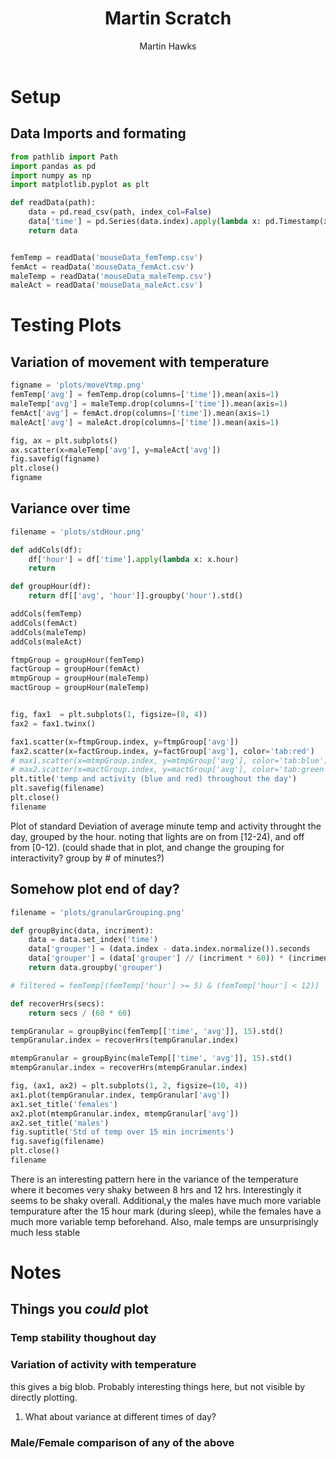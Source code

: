 #+title: Martin Scratch
#+author: Martin Hawks
#+startup: inlineimages

* Setup
** Data Imports and formating
#+begin_src python :session :results none
from pathlib import Path
import pandas as pd
import numpy as np
import matplotlib.pyplot as plt

def readData(path):
    data = pd.read_csv(path, index_col=False)
    data['time'] = pd.Series(data.index).apply(lambda x: pd.Timestamp(x, unit='m'))
    return data


femTemp = readData('mouseData_femTemp.csv')
femAct = readData('mouseData_femAct.csv')
maleTemp = readData('mouseData_maleTemp.csv')
maleAct = readData('mouseData_maleAct.csv')
#+end_src

* Testing Plots
** Variation of movement with temperature
#+begin_src python :results file :session
figname = 'plots/moveVtmp.png'
femTemp['avg'] = femTemp.drop(columns=['time']).mean(axis=1)
maleTemp['avg'] = maleTemp.drop(columns=['time']).mean(axis=1)
femAct['avg'] = femAct.drop(columns=['time']).mean(axis=1)
maleAct['avg'] = maleAct.drop(columns=['time']).mean(axis=1)

fig, ax = plt.subplots()
ax.scatter(x=maleTemp['avg'], y=maleAct['avg'])
fig.savefig(figname)
plt.close()
figname
#+end_src

#+RESULTS:
[[file:plots/moveVtmp.png]]

** Variance over time
#+begin_src python :session :results file
filename = 'plots/stdHour.png'

def addCols(df):
    df['hour'] = df['time'].apply(lambda x: x.hour)
    return

def groupHour(df):
    return df[['avg', 'hour']].groupby('hour').std()

addCols(femTemp)
addCols(femAct)
addCols(maleTemp)
addCols(maleAct)

ftmpGroup = groupHour(femTemp)
factGroup = groupHour(femAct)
mtmpGroup = groupHour(maleTemp)
mactGroup = groupHour(maleTemp)


fig, fax1  = plt.subplots(1, figsize=(8, 4))
fax2 = fax1.twinx()

fax1.scatter(x=ftmpGroup.index, y=ftmpGroup['avg'])
fax2.scatter(x=factGroup.index, y=factGroup['avg'], color='tab:red')
# max1.scatter(x=mtmpGroup.index, y=mtmpGroup['avg'], color='tab:blue')
# max2.scatter(x=mactGroup.index, y=mactGroup['avg'], color='tab:green')
plt.title('temp and activity (blue and red) throughout the day')
plt.savefig(filename)
plt.close()
filename
#+end_src

#+RESULTS:
[[file:plots/stdHour.png]]

Plot of standard Deviation of average minute temp and activity throught the day, grouped by the hour. noting that lights are on from [12-24), and off from [0-12). (could shade that in plot, and change the grouping for interactivity? group by # of minutes?)

** Somehow plot end of day?
#+begin_src python :results file :session
filename = 'plots/granularGrouping.png'

def groupByinc(data, incriment):
    data = data.set_index('time')
    data['grouper'] = (data.index - data.index.normalize()).seconds
    data['grouper'] = (data['grouper'] // (incriment * 60)) * (incriment * 60)
    return data.groupby('grouper')

# filtered = femTemp[(femTemp['hour'] >= 5) & (femTemp['hour'] < 12)]

def recoverHrs(secs):
    return secs / (60 * 60)

tempGranular = groupByinc(femTemp[['time', 'avg']], 15).std()
tempGranular.index = recoverHrs(tempGranular.index)

mtempGranular = groupByinc(maleTemp[['time', 'avg']], 15).std()
mtempGranular.index = recoverHrs(mtempGranular.index)

fig, (ax1, ax2) = plt.subplots(1, 2, figsize=(10, 4))
ax1.plot(tempGranular.index, tempGranular['avg'])
ax1.set_title('females')
ax2.plot(mtempGranular.index, mtempGranular['avg'])
ax2.set_title('males')
fig.suptitle('Std of temp over 15 min incriments')
fig.savefig(filename)
plt.close()
filename
#+end_src

#+RESULTS:
[[file:plots/granularGrouping.png]]

There is an interesting pattern here in the variance of the temperature where it becomes very shaky between 8 hrs and 12 hrs. Interestingly it seems to be shaky overall. Additional,y the males have much more variable tempurature after the 15 hour mark (during sleep), while the females have a much more variable temp beforehand. Also, male temps are unsurprisingly much less stable
* Notes
** Things you /could/ plot
*** Temp stability thoughout day
*** Variation of activity with temperature
this gives a big blob. Probably interesting things here, but not visible by directly plotting.
**** What about variance at different times of day?
*** Male/Female comparison of any of the above
